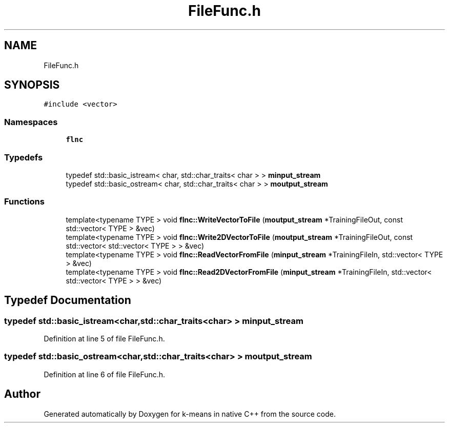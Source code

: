 .TH "FileFunc.h" 3 "Tue Jul 6 2021" "Version v1.0" "k-means in native C++" \" -*- nroff -*-
.ad l
.nh
.SH NAME
FileFunc.h
.SH SYNOPSIS
.br
.PP
\fC#include <vector>\fP
.br

.SS "Namespaces"

.in +1c
.ti -1c
.RI " \fBflnc\fP"
.br
.in -1c
.SS "Typedefs"

.in +1c
.ti -1c
.RI "typedef std::basic_istream< char, std::char_traits< char > > \fBminput_stream\fP"
.br
.ti -1c
.RI "typedef std::basic_ostream< char, std::char_traits< char > > \fBmoutput_stream\fP"
.br
.in -1c
.SS "Functions"

.in +1c
.ti -1c
.RI "template<typename TYPE > void \fBflnc::WriteVectorToFile\fP (\fBmoutput_stream\fP *TrainingFileOut, const std::vector< TYPE > &vec)"
.br
.ti -1c
.RI "template<typename TYPE > void \fBflnc::Write2DVectorToFile\fP (\fBmoutput_stream\fP *TrainingFileOut, const std::vector< std::vector< TYPE > > &vec)"
.br
.ti -1c
.RI "template<typename TYPE > void \fBflnc::ReadVectorFromFile\fP (\fBminput_stream\fP *TrainingFileIn, std::vector< TYPE > &vec)"
.br
.ti -1c
.RI "template<typename TYPE > void \fBflnc::Read2DVectorFromFile\fP (\fBminput_stream\fP *TrainingFileIn, std::vector< std::vector< TYPE > > &vec)"
.br
.in -1c
.SH "Typedef Documentation"
.PP 
.SS "typedef std::basic_istream<char,std::char_traits<char> > \fBminput_stream\fP"

.PP
Definition at line 5 of file FileFunc\&.h\&.
.SS "typedef std::basic_ostream<char,std::char_traits<char> > \fBmoutput_stream\fP"

.PP
Definition at line 6 of file FileFunc\&.h\&.
.SH "Author"
.PP 
Generated automatically by Doxygen for k-means in native C++ from the source code\&.
